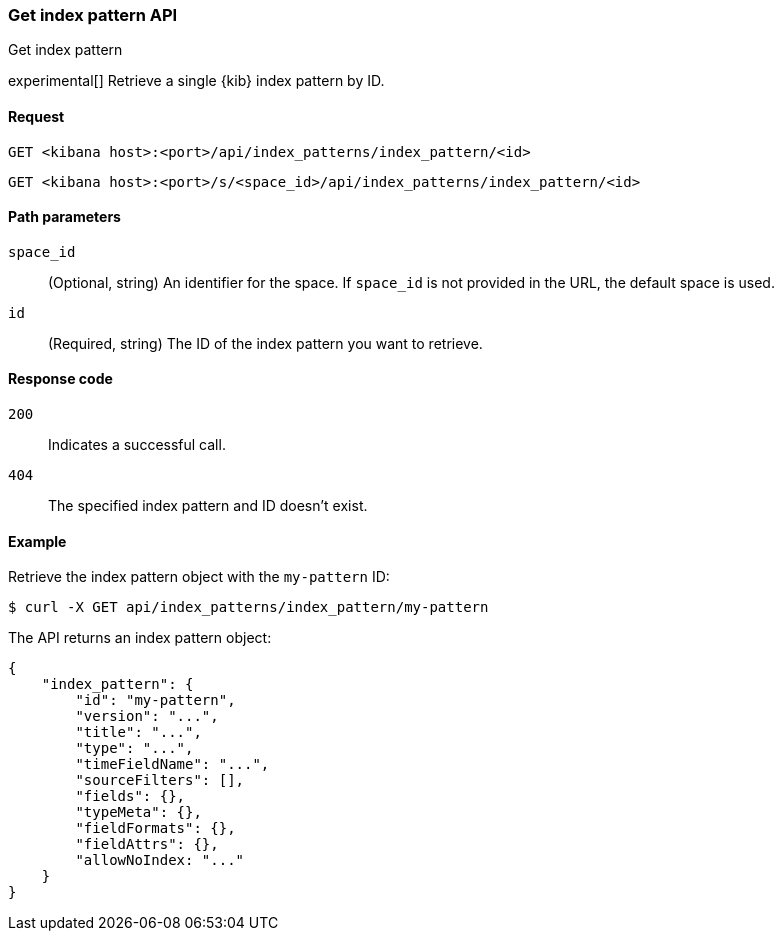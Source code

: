 [[index-patterns-api-get]]
=== Get index pattern API
++++
<titleabbrev>Get index pattern</titleabbrev>
++++

experimental[] Retrieve a single {kib} index pattern by ID.

[[index-patterns-api-get-request]]
==== Request

`GET <kibana host>:<port>/api/index_patterns/index_pattern/<id>`

`GET <kibana host>:<port>/s/<space_id>/api/index_patterns/index_pattern/<id>`

[[index-patterns-api-get-params]]
==== Path parameters

`space_id`::
(Optional, string) An identifier for the space. If `space_id` is not provided in the URL, the default space is used.

`id`::
(Required, string) The ID of the index pattern you want to retrieve.

[[index-patterns-api-get-codes]]
==== Response code

`200`::
Indicates a successful call.

`404`::
The specified index pattern and ID doesn't exist.

[[index-patterns-api-get-example]]
==== Example

Retrieve the index pattern object with the `my-pattern` ID:

[source,sh]
--------------------------------------------------
$ curl -X GET api/index_patterns/index_pattern/my-pattern
--------------------------------------------------
// KIBANA

The API returns an index pattern object:

[source,sh]
--------------------------------------------------
{
    "index_pattern": {
        "id": "my-pattern",
        "version": "...",
        "title": "...",
        "type": "...",
        "timeFieldName": "...",
        "sourceFilters": [],
        "fields": {},
        "typeMeta": {},
        "fieldFormats": {},
        "fieldAttrs": {},
        "allowNoIndex: "..."
    }
}
--------------------------------------------------
